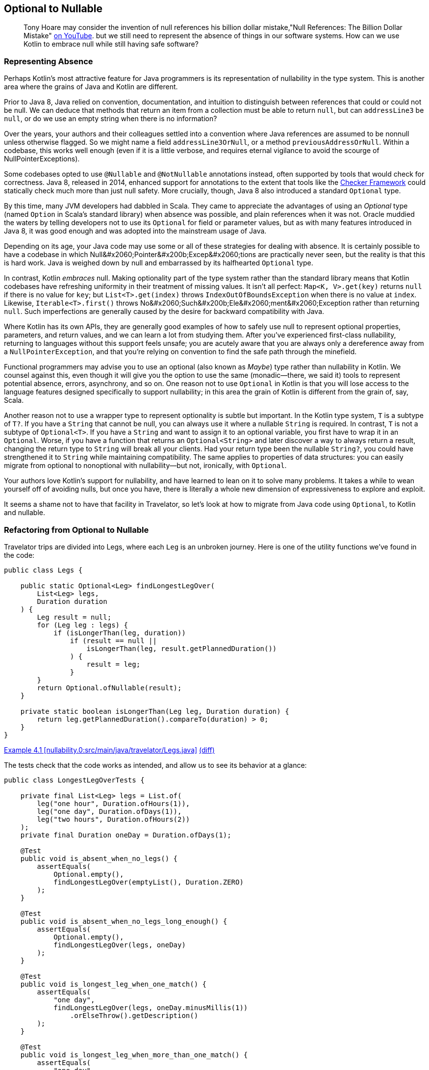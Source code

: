 [[optional-to-nullable]]
== Optional to Nullable

++++
<blockquote data-type="epigraph">
<p>Tony Hoare may consider the invention of null references his billion dollar mistake,<span data-type="footnote">"Null References: The Billion Dollar Mistake" <a href="https://oreil.ly/Ue3Ct">on YouTube</a>.</span> but we still need to represent the absence of things in our software systems. How can we use Kotlin to embrace null while still having safe software?</p>
</blockquote>
++++

=== Representing Absence

Perhaps((("Java", "versus Kotlin", secondary-sortas="Kotlin", id="JPSvkot04")))((("Kotlin", "versus Java", secondary-sortas="Java", id="KvJava04")))((("absence, representing", id="abresp04")))((("nullability", "Java versus Kotlin", id="Njvk04")))((("Kotlin", "representation of nullability", id="Knull04"))) Kotlin's most attractive feature for Java programmers is its representation of nullability in the type system.
This is another area where the grains of Java and Kotlin are different.

Prior to Java 8, Java relied on convention, documentation, and intuition to distinguish between references that could or could not be null.
We can deduce that methods that return an item from a collection must be able to return `null`, but can `addressLine3` be `null`, or do we use an empty string when there is no information?

Over the years, your authors and their colleagues settled into a convention where Java references are assumed to be nonnull unless otherwise flagged.
So we might name a field `addressLine3OrNull`, or a method `previousAddressOrNull`.
Within a codebase, this works well enough (even if it is a little verbose, and requires eternal vigilance to avoid the scourge of ++NullPointerException++s).

Some codebases opted to use `@Nullable` and `@NotNullable` annotations instead, often supported by tools that would check for correctness.
Java 8, released in 2014, enhanced support for annotations to the extent that tools like the https://oreil.ly/qGYlH[Checker Framework] could statically check much more than just null safety.
More crucially, though, Java 8 also introduced a standard `Optional` type.

By((("Optional types", "advantages of"))) this time, many JVM developers had dabbled in Scala.
They came to appreciate the advantages of using an _Optional_ type (named `Option` in Scala's standard library) when absence was possible, and plain references when it was not.
Oracle muddied the waters by telling developers not to use its `Optional` for field or parameter values, but as with many features introduced in Java 8, it was good enough and was adopted into the mainstream usage of Java.

Depending on its age, your Java code may use some or all of these strategies for dealing with absence.
It is certainly possible to have a codebase in which ++Null&#x2060;Pointer&#x200b;Excep&#x2060;tion++s are practically never seen, but the reality is that this is hard work.
Java is weighed down by null and embarrassed by its halfhearted `Optional` type.

In contrast, Kotlin _embraces_ null.
Making optionality part of the type system rather than the standard library means that Kotlin codebases have refreshing uniformity in their treatment of missing values.
It isn't all perfect: `Map<K, V>.get(key)` returns `null` if there is no value for `key`; but `List<T>.get(index)` throws `IndexOutOfBoundsException` when there is no value at `index`.
Likewise, `Iterable<T>.first()` throws ++No&#x2060;Such&#x200b;Ele&#x2060;ment&#x2060;Exception++ rather than returning `null`.
Such imperfections are generally caused by the desire for backward compatibility with Java.

Where Kotlin has its own APIs, they are generally good examples of how to safely use null to represent optional properties, parameters, and return values, and we can learn a lot from studying them.
After you’ve experienced first-class nullability, returning to languages without this support feels unsafe; you are acutely aware that you are always only a dereference away from a `NullPointerException`, and that you’re relying on convention to find the safe path through the minefield.

Functional((("Maybe types"))) programmers may advise you to use an optional (also known as _Maybe_) type rather than nullability in Kotlin.
We counsel against this, even though it will give you the option to use the same (monadic—there, we said it) tools to represent potential absence, errors, asynchrony, and so on.
One reason not to use `Optional` in Kotlin is that you will lose access to the language features designed specifically to support nullability; in this area the grain of Kotlin is different from the grain of, say, Scala.

Another((("wrapper types"))) reason not to use a wrapper type to represent optionality is subtle but important.
In the Kotlin type system, `T` is a subtype of `T?`.
If you have a `String` that cannot be null, you can always use it where a nullable `String` is required.
In contrast, `T` is not a subtype of `Optional<T>`.
If you have a `String` and want to assign it to an optional variable, you first have to wrap it in an `Optional`.
Worse, if you have a function that returns an `Optional<String>` and later discover a way to always return a result, changing the return type to `String` will break all your clients.
Had your return type been the nullable `String?`, you could have strengthened it to `String` while maintaining compatibility.
The same applies to properties of data structures: you can easily migrate from optional to nonoptional with nullability—but not, ironically, with `Optional`.

Your authors love Kotlin's support for nullability, and have learned to lean on it to solve many problems.
It takes a while to wean yourself off of avoiding nulls, but once you have, there is literally a whole new dimension of expressiveness to explore and exploit.

It seems a shame not to have that facility in Travelator, so let's look at how to migrate from Java code using `Optional`,
to Kotlin and nullable.((("", startref="JPSvkot04")))((("", startref="KvJava04")))((("", startref="abresp04")))((("", startref="Njvk04")))((("", startref="Knull04")))

=== Refactoring from Optional to Nullable

Travelator trips((("Optional types", "refactoring to Nullable", id="OTrefnull04")))((("nullability", "refactoring from Optional to Nullable", id="Nrefopt04")))((("refactoring", "Optional to Nullable", id="Roptnull04"))) are divided into ++Leg++s, where each `Leg` is an unbroken journey.
Here is one of the utility functions we've found in the code:

// begin-insert: nullability.0:src/main/java/travelator/Legs.java
[source,java]
----
public class Legs {

    public static Optional<Leg> findLongestLegOver(
        List<Leg> legs,
        Duration duration
    ) {
        Leg result = null;
        for (Leg leg : legs) {
            if (isLongerThan(leg, duration))
                if (result == null ||
                    isLongerThan(leg, result.getPlannedDuration())
                ) {
                    result = leg;
                }
        }
        return Optional.ofNullable(result);
    }

    private static boolean isLongerThan(Leg leg, Duration duration) {
        return leg.getPlannedDuration().compareTo(duration) > 0;
    }
}
----
++++
<div class="coderef">
    <a class="orm:hideurl" href="https://java-to-kotlin.dev/code.html?ref=4.1&show=file">Example 4.1 [nullability.0:src/main/java/travelator/Legs.java]</a> <a class="orm:hideurl print-hide" href="https://java-to-kotlin.dev/code.html?ref=4.1&show=diff">(diff)</a> 
</div>
++++
// end-insert

The tests check that the code works as intended, and allow us to see its behavior at a glance:

// begin-insert: nullability.0:src/test/java/travelator/LongestLegOverTests.java#foo
[source,java]
----
public class LongestLegOverTests {

    private final List<Leg> legs = List.of(
        leg("one hour", Duration.ofHours(1)),
        leg("one day", Duration.ofDays(1)),
        leg("two hours", Duration.ofHours(2))
    );
    private final Duration oneDay = Duration.ofDays(1);

    @Test
    public void is_absent_when_no_legs() {
        assertEquals(
            Optional.empty(),
            findLongestLegOver(emptyList(), Duration.ZERO)
        );
    }

    @Test
    public void is_absent_when_no_legs_long_enough() {
        assertEquals(
            Optional.empty(),
            findLongestLegOver(legs, oneDay)
        );
    }

    @Test
    public void is_longest_leg_when_one_match() {
        assertEquals(
            "one day",
            findLongestLegOver(legs, oneDay.minusMillis(1))
                .orElseThrow().getDescription()
        );
    }

    @Test
    public void is_longest_leg_when_more_than_one_match() {
        assertEquals(
            "one day",
            findLongestLegOver(legs, Duration.ofMinutes(59))
                .orElseThrow().getDescription()
        );
    }

    ...
}
----
++++
<div class="coderef">
    <a class="orm:hideurl" href="https://java-to-kotlin.dev/code.html?ref=4.2&show=file">Example 4.2 [nullability.0:src/test/java/travelator/LongestLegOverTests.java]</a> <a class="orm:hideurl print-hide" href="https://java-to-kotlin.dev/code.html?ref=4.2&show=diff">(diff)</a> 
</div>
++++
// end-insert

Let's see what we can do to make things better in Kotlin.
Converting `Legs.java` to Kotlin gives us this (after a little reformatting):

// begin-insert: nullability.3:src/main/java/travelator/Legs.kt
[source,kotlin]
----
object Legs {
    @JvmStatic
    fun findLongestLegOver(
        legs: List<Leg>,
        duration: Duration
    ): Optional<Leg> {
        var result: Leg? = null
        for (leg in legs) {
            if (isLongerThan(leg, duration))
                if (result == null ||
                    isLongerThan(leg, result.plannedDuration))
                    result = leg
        }
        return Optional.ofNullable(result)
    }

    private fun isLongerThan(leg: Leg, duration: Duration): Boolean {
        return leg.plannedDuration.compareTo(duration) > 0
    }
}
----
++++
<div class="coderef">
    <a class="orm:hideurl" href="https://java-to-kotlin.dev/code.html?ref=4.3&show=file">Example 4.3 [nullability.3:src/main/java/travelator/Legs.kt]</a> <a class="orm:hideurl print-hide" href="https://java-to-kotlin.dev/code.html?ref=4.3&show=diff">(diff)</a> 
</div>
++++
// end-insert

The method parameters are as we might expect, with Kotlin `List<Leg>` transparently accepting a `java.util.List`. (We examine Java and Kotlin collections more in <<java-to-kotlin-collections>>.)
It's worth mentioning here that when a Kotlin function declares a nonnullable parameter (`legs` and `duration` here), the compiler inserts a null check before the function body.
That way, if Java callers sneak in a `null`, we'll know straightaway.
Because of these defensive checks, Kotlin detects unexpected nulls as close as possible to their source, in contrast to Java, where a reference can be set to `null` a long way in time and space from where it finally explodes.

// TODO cut _for_ space
Returning((("Iterable type"))) to the example, the Kotlin `for` loop is very similar to Java's, except for the use of the `in` keyword rather than `:`, and similarly applies to any type that extends `Iterable`.

.Iteration and the For Loop
****
Actually, we((("iterator() method")))((("for loops"))) can use other types as well as `Iterable` in Kotlin `for` loops.
The compiler will allow `for` to be used with anything:

* That extends `Iterator`
* That has a method `iterator()` that returns an `Iterator`
* That has an in-scope extension function, `operator fun T.iterator()` returning an `Iterator`

Unfortunately, this last wrinkle doesn't actually make other people's types `Iterable`; it just makes the `for` loop work.
Which is a shame, because if we were to be able to retrospectively make types `Iterable` we could then apply `map`, `reduce`, and so on to them, because these are operations defined as extension functions on `Iterable<T>`.
****

The converted `findLongestLegOver` code is not very idiomatic Kotlin.
(Arguably, since the introduction of streams, it isn't very idiomatic Java either.)
Instead of a `for` loop, we should look for something more intention revealing, but let's park that for now because our primary mission is to migrate from `Optional` to nullable.
We'll illustrate that by converting our tests one by one, so that we have a mix, as we would in a codebase that we were migrating.
To make use of nullability in our clients, they have to be Kotlin, so let's convert the tests:

// begin-insert: nullability.4:src/test/java/travelator/LongestLegOverTests.kt#foo
[source,kotlin]
----
class LongestLegOverTests {
    ...
    @Test
    fun is_absent_when_no_legs() {
        Assertions.assertEquals(
            Optional.empty<Any>(),
            findLongestLegOver(emptyList(), Duration.ZERO)
        )
    }

    @Test
    fun is_absent_when_no_legs_long_enough() {
        Assertions.assertEquals(
            Optional.empty<Any>(),
            findLongestLegOver(legs, oneDay)
        )
    }

    @Test
    fun is_longest_leg_when_one_match() {
        Assertions.assertEquals(
            "one day",
            findLongestLegOver(legs, oneDay.minusMillis(1))
                .orElseThrow().description
        )
    }

    @Test
    fun is_longest_leg_when_more_than_one_match() {
        Assertions.assertEquals(
            "one day",
            findLongestLegOver(legs, Duration.ofMinutes(59))
                .orElseThrow().description
        )
    }

    ...
}
----
++++
<div class="coderef">
    <a class="orm:hideurl" href="https://java-to-kotlin.dev/code.html?ref=4.4&show=file">Example 4.4 [nullability.4:src/test/java/travelator/LongestLegOverTests.kt]</a> <a class="orm:hideurl print-hide" href="https://java-to-kotlin.dev/code.html?ref=4.4&show=diff">(diff)</a> 
</div>
++++
// end-insert

Now to migrate gradually, we'll need two versions of `findLongestLegOver`: the existing `Optional<Leg>`-returning one, and a new one that returns `Leg?`.
We can do that by extracting the guts of the current implementation.
This is currently:

// begin-insert: nullability.4:src/main/java/travelator/Legs.kt#foo
[source,kotlin]
----
@JvmStatic
fun findLongestLegOver(
    legs: List<Leg>,
    duration: Duration
): Optional<Leg> {
    var result: Leg? = null
    for (leg in legs) {
        if (isLongerThan(leg, duration))
            if (result == null ||
                isLongerThan(leg, result.plannedDuration))
                result = leg
    }
    return Optional.ofNullable(result)
}
----
++++
<div class="coderef">
    <a class="orm:hideurl" href="https://java-to-kotlin.dev/code.html?ref=4.5&show=file">Example 4.5 [nullability.4:src/main/java/travelator/Legs.kt]</a> <a class="orm:hideurl print-hide" href="https://java-to-kotlin.dev/code.html?ref=4.5&show=diff">(diff)</a> 
</div>
++++
// end-insert

We "Extract Function" on all but the return statement of this `findLongestLegOver`.
We can't give it the same name, so we use `longestLegOver`; we make it public because this is our new interface:

// begin-insert: nullability.5:src/main/java/travelator/Legs.kt#foo
[source,kotlin]
----
@JvmStatic
fun findLongestLegOver(
    legs: List<Leg>, 
    duration: Duration
): Optional<Leg> {
    var result: Leg? = longestLegOver(legs, duration)
    return Optional.ofNullable(result)
}

fun longestLegOver(legs: List<Leg>, duration: Duration): Leg? {
    var result: Leg? = null
    for (leg in legs) {
        if (isLongerThan(leg, duration))
            if (result == null || 
                isLongerThan(leg, result.plannedDuration))
                result = leg
    }
    return result
}
----
++++
<div class="coderef">
    <a class="orm:hideurl" href="https://java-to-kotlin.dev/code.html?ref=4.6&show=file">Example 4.6 [nullability.5:src/main/java/travelator/Legs.kt]</a> <a class="orm:hideurl print-hide" href="https://java-to-kotlin.dev/code.html?ref=4.6&show=diff">(diff)</a> 
</div>
++++
// end-insert

The refactoring has left a vestigial `result` variable in `findLongestLegOver`.
We can select it and "Inline" to give:

// begin-insert: nullability.6:src/main/java/travelator/Legs.kt#foo
[source,kotlin]
----
@JvmStatic
fun findLongestLegOver(
    legs: List<Leg>,
    duration: Duration
): Optional<Leg> {
    return Optional.ofNullable(longestLegOver(legs, duration))
}
----
++++
<div class="coderef">
    <a class="orm:hideurl" href="https://java-to-kotlin.dev/code.html?ref=4.7&show=file">Example 4.7 [nullability.6:src/main/java/travelator/Legs.kt]</a> <a class="orm:hideurl print-hide" href="https://java-to-kotlin.dev/code.html?ref=4.7&show=diff">(diff)</a> 
</div>
++++
// end-insert

Now we have two versions of our interface, one defined in terms of the other.
We can leave our Java clients consuming the `Optional` from `findLongestLegOver` and convert our Kotlin clients to call the nullable-returning `longestLegOver`.
Let's show the conversion with our tests.

We'll do the absent ones first.
They currently call ++assert&#x2060;Equals&#x200b;(Optional.empty<Any>(), findLongestLegOver...)++:

// begin-insert: nullability.6:src/test/java/travelator/LongestLegOverTests.kt#absent
[source,kotlin]
----
@Test
fun is_absent_when_no_legs() {
    assertEquals(
        Optional.empty<Any>(),
        findLongestLegOver(emptyList(), Duration.ZERO)
    )
}

@Test
fun is_absent_when_no_legs_long_enough() {
    assertEquals(
        Optional.empty<Any>(),
        findLongestLegOver(legs, oneDay)
    )
}
----
++++
<div class="coderef">
    <a class="orm:hideurl" href="https://java-to-kotlin.dev/code.html?ref=4.8&show=file">Example 4.8 [nullability.6:src/test/java/travelator/LongestLegOverTests.kt]</a> <a class="orm:hideurl print-hide" href="https://java-to-kotlin.dev/code.html?ref=4.8&show=diff">(diff)</a> 
</div>
++++
// end-insert

So we change them to `assertNull(longestLegOver(...)`:

// begin-insert: nullability.7:src/test/java/travelator/LongestLegOverTests.kt#absent
[source,kotlin]
----
@Test
fun `is absent when no legs`() {
    assertNull(longestLegOver(emptyList(), Duration.ZERO))
}

@Test
fun `is absent when no legs long enough`() {
    assertNull(longestLegOver(legs, oneDay))
}
----
++++
<div class="coderef">
    <a class="orm:hideurl" href="https://java-to-kotlin.dev/code.html?ref=4.9&show=file">Example 4.9 [nullability.7:src/test/java/travelator/LongestLegOverTests.kt]</a> <a class="orm:hideurl print-hide" href="https://java-to-kotlin.dev/code.html?ref=4.9&show=diff">(diff)</a> 
</div>
++++
// end-insert

Note that we've changed the test names to use \`backtick quoted identifiers`.
IntelliJ will do this for us if we Alt-Enter on function_names with_underscores_in_tests.

Now for the calls that don't return empty:

// begin-insert: nullability.6:src/test/java/travelator/LongestLegOverTests.kt#present
[source,kotlin]
----
@Test
fun is_longest_leg_when_one_match() {
    assertEquals(
        "one day",
        findLongestLegOver(legs, oneDay.minusMillis(1))
            .orElseThrow().description
    )
}

@Test
fun is_longest_leg_when_more_than_one_match() {
    assertEquals(
        "one day",
        findLongestLegOver(legs, Duration.ofMinutes(59))
            .orElseThrow().description
    )
}
----
++++
<div class="coderef">
    <a class="orm:hideurl" href="https://java-to-kotlin.dev/code.html?ref=4.10&show=file">Example 4.10 [nullability.6:src/test/java/travelator/LongestLegOverTests.kt]</a> <a class="orm:hideurl print-hide" href="https://java-to-kotlin.dev/code.html?ref=4.10&show=diff">(diff)</a> 
</div>
++++
// end-insert

The((("!! (bang-bang) operator")))((("bang-bang (!!) operator")))((("dammit (!!) operator")))((("Optional.orElseThrow() method"))) Kotlin equivalent of `Optional.orElseThrow()` (aka `get()` pre-Java 10) is [.keep-together]#the `!!` (bang-bang# or dammit) operator.
Both the Java `orElseThrow` and the Kotlin `!!` return the value or throw an exception if there isn't one.
Kotlin logically throws a `NullPointerException`. Java equally logically throws a `NoSuchElementExecption`; they just think of absence in different ways!
Provided we haven't relied on the type of the exception, we can replace `findLongestLegOver(...).orElseThrow()` with `longestLegOver(...)!!`:

// begin-insert: nullability.8:src/test/java/travelator/LongestLegOverTests.kt#present
[source,kotlin]
----
@Test
fun `is longest leg when one match`() {
    assertEquals(
        "one day",
        longestLegOver(legs, oneDay.minusMillis(1))
            !!.description
    )
}

@Test
fun `is longest leg when more than one match`() {
    assertEquals(
        "one day",
        longestLegOver(legs, Duration.ofMinutes(59))
            ?.description
    )
}
----
++++
<div class="coderef">
    <a class="orm:hideurl" href="https://java-to-kotlin.dev/code.html?ref=4.11&show=file">Example 4.11 [nullability.8:src/test/java/travelator/LongestLegOverTests.kt]</a> <a class="orm:hideurl print-hide" href="https://java-to-kotlin.dev/code.html?ref=4.11&show=diff">(diff)</a> 
</div>
++++
// end-insert

We've converted the first of the nonnull-returning tests (`is longest leg when one match`) with the `!!` operator.
If it were to fail (which it doesn't, but we like to plan for these things), it would fail with a thrown `NullPointerException` rather than with a nice diagnostic.
In the second case, we've solved that problem with the safe call operator `?.`, which continues evaluation only if its receiver is not `null`.
This means that if the leg _is_ `null`, the error will read as follows, which is much nicer:

----
Expected :one day
Actual   :null
----

Tests are one of the few places we use `!!` in practice, and even here there is usually a better alternative.

We can work this refactoring through our clients, converting them to Kotlin and then to using `longestLegOver`.
Once we have converted all of them, we can delete the `Optional`-returning `findLongestLegOver`.

[[expand-contract]]
.Expand-and-Contract Refactoring
****
We((("parallel change technique")))((("expand-and-contract refactoring")))((("refactoring", "expand-and-contract refactoring"))) will use this technique (also known as https://oreil.ly/jxSPE[parallel change]) for managing changes to interfaces (with a lowercase __i__) throughout this book.
It's a simple concept: add the new interface, migrate uses of the old interface to the new one, and when there are no uses of the old one, delete it.

In this book we will often combine the refactoring with a conversion to Kotlin.
Usually, as in this chapter, we will convert the definition and implementation(s) of the interface to Kotlin, then add the new interface to it.
As we convert clients to use the new interface, we take the opportunity to convert them to Kotlin as well.

Although we migrate between interfaces and convert between languages as part of this process, we try not to do them both at once.
Like climbers keeping three points of contact with the rock, don't let go with both hands at once!
Make one move, make sure the tests pass, then go on to the next.
If the change feels risky, now might be a good time to put in some protection (run the pre-commit test suite, check-in, even deploy a canary release) so that we don't fall too far if things go wrong.

And finish the job.
We refactor to make our code better, which almost always means simpler, and simpler rarely correlates with larger.
We allow code to get worse (with two ways of doing the same thing) before it gets better (with everyone using the new interface), but don't get stuck having to maintain both versions.
If we end up supporting two versions of an interface for an extended period, they might diverge, or both need testing to ensure that they don't, and the old version may gain new clients.
We could mark code as deprecated, but it's better to just get on and finish the job.
That said, small shims to support legacy can be allowed to live; we love Kotlin, but we want to spend our time adding value rather than converting Java code that otherwise requires no attention.((("", startref="Roptnull04")))((("", startref="Nrefopt04")))((("", startref="OTrefnull04")))
****

=== Refactoring to Idiomatic Kotlin

Now((("nullability", "refactoring to idiomatic Kotlin", id="NidioK04")))((("refactoring", "to idiomatic Kotlin", secondary-sortas="idiomatic Kotlin", id="Ridio04"))) all the code in this example is Kotlin, and we've seen how to migrate from optional to nullable.
We could stop there, but consistent with our policy of going the extra refactoring mile, we'll press on to see what else this code has to teach us.

Here is the current version of Legs:

// begin-insert: nullability.9:src/main/java/travelator/Legs.kt
[source,kotlin]
----
object Legs {
    fun longestLegOver(
        legs: List<Leg>,
        duration: Duration
    ): Leg? {
        var result: Leg? = null
        for (leg in legs) {
            if (isLongerThan(leg, duration))
                if (result == null ||
                    isLongerThan(leg, result.plannedDuration))
                    result = leg
        }
        return result
    }

    private fun isLongerThan(leg: Leg, duration: Duration): Boolean {
        return leg.plannedDuration.compareTo(duration) > 0
    }
}
----
++++
<div class="coderef">
    <a class="orm:hideurl" href="https://java-to-kotlin.dev/code.html?ref=4.12&show=file">Example 4.12 [nullability.9:src/main/java/travelator/Legs.kt]</a> <a class="orm:hideurl print-hide" href="https://java-to-kotlin.dev/code.html?ref=4.12&show=diff">(diff)</a> 
</div>
++++
// end-insert

The functions are contained in an `object` because our Java methods were static, so the conversion needed somewhere to put them.
As we'll see in <<static-methods-to-top-level-functions>>, Kotlin doesn't need this extra level of namespace, so we can "Move to top level" on `longestLegOver`.
At the time of writing, this doesn't work very well, because((("IntelliJ IDE", "refactoring to idiomatic Kotlin"))) IntelliJ fails to bring [.keep-together]#++isLongerThan++# with its calling function, leaving it in `Legs`.
The breakage is easy to fix though, leaving us with a top-level function and fixed-up references in existing code:

// begin-insert: nullability.10:src/main/java/travelator/Legs.kt
[source,kotlin]
----
fun longestLegOver(
    legs: List<Leg>,
    duration: Duration
): Leg? {
    var result: Leg? = null
    for (leg in legs) {
        if (isLongerThan(leg, duration))
            if (result == null ||
                isLongerThan(leg, result.plannedDuration))
                result = leg
    }
    return result
}

private fun isLongerThan(leg: Leg, duration: Duration) =
    leg.plannedDuration.compareTo(duration) > 0
----
++++
<div class="coderef">
    <a class="orm:hideurl" href="https://java-to-kotlin.dev/code.html?ref=4.13&show=file">Example 4.13 [nullability.10:src/main/java/travelator/Legs.kt]</a> <a class="orm:hideurl print-hide" href="https://java-to-kotlin.dev/code.html?ref=4.13&show=diff">(diff)</a> 
</div>
++++
// end-insert

You may have noticed that `isLongerThan` has lost its braces and return statement.
We'll talk though the pros and cons of single expression functions in <<multi-to-single-expression-functions>>.

While we're here, there's something odd about the phrase `isLongerThan(leg, ...)`. It just doesn't read right in English.
You'll no doubt get bored of our infatuation with extension functions (certainly by the end of <<functions-to-extension-functions>>), but while we still have your goodwill, let's Alt-Enter on the `leg` parameter and "Convert parameter to receiver", so that we can write `leg.isLongerThan(...)`:

// begin-insert: nullability.11:src/main/java/travelator/Legs.kt
[source,kotlin]
----
fun longestLegOver(
    legs: List<Leg>,
    duration: Duration
): Leg? {
    var result: Leg? = null
    for (leg in legs) {
        if (leg.isLongerThan(duration))
            if (result == null ||
                leg.isLongerThan(result.plannedDuration))
                result = leg
    }
    return result
}

private fun Leg.isLongerThan(duration: Duration) =
    plannedDuration.compareTo(duration) > 0
----
++++
<div class="coderef">
    <a class="orm:hideurl" href="https://java-to-kotlin.dev/code.html?ref=4.14&show=file">Example 4.14 [nullability.11:src/main/java/travelator/Legs.kt]</a> <a class="orm:hideurl print-hide" href="https://java-to-kotlin.dev/code.html?ref=4.14&show=diff">(diff)</a> 
</div>
++++
// end-insert

So far, our changes have all been structural, changing where code is defined and how we call it.
Structural refactors are inherently quite (as in mostly, rather than completely) safe.
They can change the behavior of code that relies on polymorphism (either through methods or functions) or reflection, but otherwise, if the code continues to compile, it probably behaves.

Now((("algorithms, refactoring"))) we are going to turn our attention to the _algorithm_ in `longestLegOver`.
Refactoring algorithms is more dangerous, especially ones like this that rely on mutation, because tool support for transforming them is not good.
We have good tests though, and it's hard to work out what this does by reading it, so let's see what we can do.

The only suggestion IntelliJ gives is to replace `compareTo` with `>`, so let's do that first.
At this point, Duncan at least has run out of refactoring talent (if we were actually pairing maybe you would have a suggestion?) and so decides to rewrite the function from scratch.

To reimplement the functionality, we ask ourselves, "What is the code trying to do?"
The answer is, helpfully, in the name of the function: `longestLegOver`.
To implement this calculation, we can find the longest leg, and if it is longer than duration, return it, otherwise `null`.
After typing `legs.` at the beginning of the function, we look at the suggestions and find `maxByOrNull`.
Our longest leg is going to be ++legs.max&#x2060;By&#x200b;Or&#x2060;Null(Leg::plannedDuration)++.
This API helpfully returns `Leg?` (and includes the phrase `orNull`) to remind us that it can't give a result if `legs` is empty.
Converting our algorithm "find the longest leg, and if it is longer than duration, return it, otherwise null" to code directly, we get:

// begin-insert: nullability.12:src/main/java/travelator/Legs.kt
[source,kotlin]
----
fun longestLegOver(
    legs: List<Leg>,
    duration: Duration
): Leg? {
    val longestLeg: Leg? = legs.maxByOrNull(Leg::plannedDuration)
    if (longestLeg != null && longestLeg.plannedDuration > duration)
        return longestLeg
    else
        return null
}
----
++++
<div class="coderef">
    <a class="orm:hideurl" href="https://java-to-kotlin.dev/code.html?ref=4.15&show=file">Example 4.15 [nullability.12:src/main/java/travelator/Legs.kt]</a> <a class="orm:hideurl print-hide" href="https://java-to-kotlin.dev/code.html?ref=4.15&show=diff">(diff)</a> 
</div>
++++
// end-insert

That passes the tests, but those multiple returns are ugly.
IntelliJ will helpfully offer to lift the `return` out of the `if`:

// begin-insert: nullability.13:src/main/java/travelator/Legs.kt
[source,kotlin]
----
fun longestLegOver(
    legs: List<Leg>,
    duration: Duration
): Leg? {
    val longestLeg: Leg? = legs.maxByOrNull(Leg::plannedDuration)
    return if (longestLeg != null && longestLeg.plannedDuration > duration)
        longestLeg
    else
        null
}
----
++++
<div class="coderef">
    <a class="orm:hideurl" href="https://java-to-kotlin.dev/code.html?ref=4.16&show=file">Example 4.16 [nullability.13:src/main/java/travelator/Legs.kt]</a> <a class="orm:hideurl print-hide" href="https://java-to-kotlin.dev/code.html?ref=4.16&show=diff">(diff)</a> 
</div>
++++
// end-insert

Now, Kotlin's nullability support allows several ways to refactor this, depending on your tastes.

We((("Elvis operator (?:)")))((("?: (Elvis operator)"))) can use the Elvis operator `?:`, which evaluates to its lefthand side unless that is `null`, in which case it evaluates its righthand side.
This lets us return early if we have no longest leg:

// begin-insert: nullability.14:src/main/java/travelator/Legs.kt
[source,kotlin]
----
fun longestLegOver(
    legs: List<Leg>,
    duration: Duration
): Leg? {
    val longestLeg = legs.maxByOrNull(Leg::plannedDuration) ?:
        return null
    return if (longestLeg.plannedDuration > duration)
        longestLeg
    else
        null
}
----
++++
<div class="coderef">
    <a class="orm:hideurl" href="https://java-to-kotlin.dev/code.html?ref=4.17&show=file">Example 4.17 [nullability.14:src/main/java/travelator/Legs.kt]</a> <a class="orm:hideurl print-hide" href="https://java-to-kotlin.dev/code.html?ref=4.17&show=diff">(diff)</a> 
</div>
++++
// end-insert

We((("?.let expression"))) could go with a single `?.let` expression.
The `?.` evaluates to `null` if fed a `null`; otherwise, it pipes the longest leg into the `let` block for us:

// begin-insert: nullability.15:src/main/java/travelator/Legs.kt
[source,kotlin]
----
fun longestLegOver(
    legs: List<Leg>,
    duration: Duration
): Leg? =
    legs.maxByOrNull(Leg::plannedDuration)?.let { longestLeg ->
        if (longestLeg.plannedDuration > duration)
            longestLeg
        else
            null
    }
----
++++
<div class="coderef">
    <a class="orm:hideurl" href="https://java-to-kotlin.dev/code.html?ref=4.18&show=file">Example 4.18 [nullability.15:src/main/java/travelator/Legs.kt]</a> <a class="orm:hideurl print-hide" href="https://java-to-kotlin.dev/code.html?ref=4.18&show=diff">(diff)</a> 
</div>
++++
// end-insert

So inside the `let`, `longestLeg` cannot be `null`.
That is succinct, and it is a pleasing single expression, but it may be hard to comprehend in a single glance.
Spelling out the options with a `when` is clearer:

// begin-insert: nullability.17:src/main/java/travelator/Legs.kt
[source,kotlin]
----
fun longestLegOver(
    legs: List<Leg>,
    duration: Duration
): Leg? {
    val longestLeg = legs.maxByOrNull(Leg::plannedDuration)
    return when {
        longestLeg == null -> null
        longestLeg.plannedDuration > duration -> longestLeg
        else -> null
    }
}
----
++++
<div class="coderef">
    <a class="orm:hideurl" href="https://java-to-kotlin.dev/code.html?ref=4.19&show=file">Example 4.19 [nullability.17:src/main/java/travelator/Legs.kt]</a> <a class="orm:hideurl print-hide" href="https://java-to-kotlin.dev/code.html?ref=4.19&show=diff">(diff)</a> 
</div>
++++
// end-insert

To simplify further, we need a trick that Duncan (who is writing this) has so far failed to internalize:
`takeIf` returns its receiver if a predicate is `true`; otherwise, it returns `null`.
This is exactly the logic of our previous `let` block.
So we can write:

// begin-insert: nullability.16:src/main/java/travelator/Legs.kt
[source,kotlin]
----
fun longestLegOver(
    legs: List<Leg>,
    duration: Duration
): Leg? =
    legs.maxByOrNull(Leg::plannedDuration)?.takeIf { longestLeg ->
        longestLeg.plannedDuration > duration
    }
----
++++
<div class="coderef">
    <a class="orm:hideurl" href="https://java-to-kotlin.dev/code.html?ref=4.20&show=file">Example 4.20 [nullability.16:src/main/java/travelator/Legs.kt]</a> <a class="orm:hideurl print-hide" href="https://java-to-kotlin.dev/code.html?ref=4.20&show=diff">(diff)</a> 
</div>
++++
// end-insert

Depending on our team's experience with Kotlin, that may be too subtle.
Nat thinks it's fine, but we're going to err on the side of explicitness, so the `when` version gets to stay, at least until the next time someone refactors here.

Finally, let's convert the `legs` parameter to the receiver in an extension function.
This allows us to rename the function to something less dubious:

// begin-insert: nullability.18:src/main/java/travelator/Legs.kt
[source,kotlin]
----
fun List<Leg>.longestOver(duration: Duration): Leg? {
    val longestLeg = maxByOrNull(Leg::plannedDuration)
    return when {
        longestLeg == null -> null
        longestLeg.plannedDuration > duration -> longestLeg
        else -> null
    }
}
----
++++
<div class="coderef">
    <a class="orm:hideurl" href="https://java-to-kotlin.dev/code.html?ref=4.21&show=file">Example 4.21 [nullability.18:src/main/java/travelator/Legs.kt]</a> <a class="orm:hideurl print-hide" href="https://java-to-kotlin.dev/code.html?ref=4.21&show=diff">(diff)</a> 
</div>
++++
// end-insert

Just before we finish this chapter, take the time to compare this version with the original.
Are there any advantages to the old version?

// begin-insert: nullability.0:src/main/java/travelator/Legs.java
[source,java]
----
public class Legs {

    public static Optional<Leg> findLongestLegOver(
        List<Leg> legs,
        Duration duration
    ) {
        Leg result = null;
        for (Leg leg : legs) {
            if (isLongerThan(leg, duration))
                if (result == null ||
                    isLongerThan(leg, result.getPlannedDuration())
                ) {
                    result = leg;
                }
        }
        return Optional.ofNullable(result);
    }

    private static boolean isLongerThan(Leg leg, Duration duration) {
        return leg.getPlannedDuration().compareTo(duration) > 0;
    }
}
----
++++
<div class="coderef">
    <a class="orm:hideurl" href="https://java-to-kotlin.dev/code.html?ref=4.22&show=file">Example 4.22 [nullability.0:src/main/java/travelator/Legs.java]</a> <a class="orm:hideurl print-hide" href="https://java-to-kotlin.dev/code.html?ref=4.22&show=diff">(diff)</a> 
</div>
++++
// end-insert

Usually we would say "it depends," but in this case we think that the new version is better on pretty much every front.
It is shorter and simpler; it's easier to see how it works; and in most cases it results in fewer calls to `getPlannedDuration()`, which is a relatively expensive operation.
What if we had taken the same approach in Java?
A direct translation is:

// begin-insert: nullability.1:src/main/java/travelator/Legs.java
[source,java]
----
public class Legs {

    public static Optional<Leg> findLongestLegOver(
        List<Leg> legs,
        Duration duration
    ) {
        var longestLeg = legs.stream()
            .max(Comparator.comparing(Leg::getPlannedDuration));
        if (longestLeg.isEmpty()) {
            return Optional.empty();
        } else if (isLongerThan(longestLeg.get(), duration)) {
            return longestLeg;
        } else {
            return Optional.empty();
        }
    }

    private static boolean isLongerThan(Leg leg, Duration duration) {
        return leg.getPlannedDuration().compareTo(duration) > 0;
    }
}
----
++++
<div class="coderef">
    <a class="orm:hideurl" href="https://java-to-kotlin.dev/code.html?ref=4.23&show=file">Example 4.23 [nullability.1:src/main/java/travelator/Legs.java]</a> <a class="orm:hideurl print-hide" href="https://java-to-kotlin.dev/code.html?ref=4.23&show=diff">(diff)</a> 
</div>
++++
// end-insert

Actually, that isn't bad, but compared with the Kotlin version, you can see how `Optional` adds noise to pretty much every line of the method.
Because of this, a version using `Optional.filter` is probably preferable, even though it suffers from the same comprehension problems as the Kotlin `takeIf`.
Which is to say, Duncan can't tell that it works without running the tests, but Nat prefers it.

// begin-insert: nullability.2:src/main/java/travelator/Legs.java#foo
[source,java]
----
public static Optional<Leg> findLongestLegOver(
    List<Leg> legs,
    Duration duration
) {
    return legs.stream()
        .max(Comparator.comparing(Leg::getPlannedDuration))
        .filter(leg -> isLongerThan(leg, duration));
}
----
++++
<div class="coderef">
    <a class="orm:hideurl" href="https://java-to-kotlin.dev/code.html?ref=4.24&show=file">Example 4.24 [nullability.2:src/main/java/travelator/Legs.java]</a> <a class="orm:hideurl print-hide" href="https://java-to-kotlin.dev/code.html?ref=4.24&show=diff">(diff)</a> 
</div>
++++
// end-insert


=== Moving On

The((("", startref="NidioK04")))((("", startref="Ridio04"))) absence or presence of information is inescapable in our code.
By raising it to first-class status, Kotlin makes sure that we take account of absence when we have to and are not overwhelmed by it when we don't.
In comparison, Java's `Optional` type feels clumsy.
Luckily, we can easily migrate from `Optional` to nullable and support both simultaneously when we are not ready to convert all our code to Kotlin.

In pass:[<a data-type="xref" data-xrefstyle="chap-num-title" href="#functions-to-extension-functions">#functions-to-extension-functions</a>], we'll see how nullable types combine with other Kotlin language features—the safe call and Elvis operators, and extension functions—to form a grain that results in designs quite different from those we write in Java.

But that's getting ahead of ourselves.
In the next chapter, we'll look at a typical Java class and translate it into a typical Kotlin class.
Translation from Java to Kotlin is more than syntactic: the two languages differ in their acceptance of mutable state.
